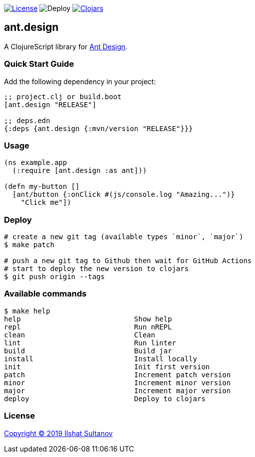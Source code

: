 image:https://img.shields.io/github/license/just-sultanov/ant-design[License,link=LICENSE]
image:https://github.com/just-sultanov/ant-design/workflows/deploy/badge.svg[Deploy]
image:https://img.shields.io/clojars/v/ant.design.svg[Clojars, link=https://clojars.org/ant.design]

== ant.design

A ClojureScript library for https://ant.design[Ant Design].

=== Quick Start Guide

Add the following dependency in your project:

[source,clojure]
----
;; project.clj or build.boot
[ant.design "RELEASE"]

;; deps.edn
{:deps {ant.design {:mvn/version "RELEASE"}}}

----

=== Usage

[source,clojure]
----
(ns example.app
  (:require [ant.design :as ant]))

(defn my-button []
  [ant/button {:onClick #(js/console.log "Amazing...")}
    "Click me"])

----

=== Deploy

[source,bash]
----
# create a new git tag (available types `minor`, `major`)
$ make patch

# push a new git tag to Github then wait for GitHub Actions
# start to deploy the new version to clojars
$ git push origin --tags
----

=== Available commands

[source,bash]
----
$ make help
help                           Show help
repl                           Run nREPL
clean                          Clean
lint                           Run linter
build                          Build jar
install                        Install locally
init                           Init first version
patch                          Increment patch version
minor                          Increment minor version
major                          Increment major version
deploy                         Deploy to clojars
----

=== License

link:LICENSE[Copyright © 2019 Ilshat Sultanov]
